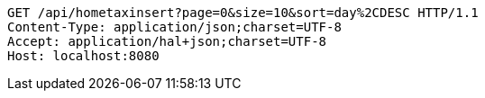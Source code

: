 [source,http,options="nowrap"]
----
GET /api/hometaxinsert?page=0&size=10&sort=day%2CDESC HTTP/1.1
Content-Type: application/json;charset=UTF-8
Accept: application/hal+json;charset=UTF-8
Host: localhost:8080

----